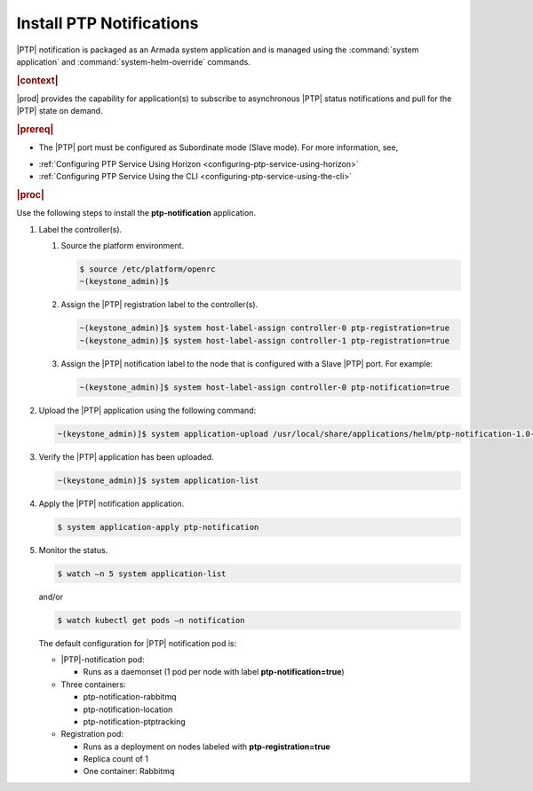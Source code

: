 
.. xqd1614091832213
.. _install-ptp-notifications:

=========================
Install PTP Notifications
=========================

|PTP| notification is packaged as an Armada system application and is managed
using the :command:`system application` and :command:`system-helm-override`
commands.


.. rubric:: |context|


|prod| provides the capability for application\(s\) to subscribe to
asynchronous |PTP| status notifications and pull for the |PTP| state on demand.

.. rubric:: |prereq|


.. _install-ptp-notifications-ul-ydy-ggf-t4b:

-   The |PTP| port must be configured as Subordinate mode \(Slave mode\). For
    more information, see,

.. xbooklink :ref:`|prod-long| System Configuration
    <system-configuration-management-overview>`:


-   :ref:`Configuring PTP Service Using Horizon <configuring-ptp-service-using-horizon>`

-   :ref:`Configuring PTP Service Using the CLI <configuring-ptp-service-using-the-cli>`


.. rubric:: |proc|


Use the following steps to install the **ptp-notification** application.


#.  Label the controller\(s\).


    #.  Source the platform environment.

        .. code-block:: none

            $ source /etc/platform/openrc
            ~(keystone_admin)]$

    #.  Assign the |PTP| registration label to the controller\(s\).

        .. code-block:: none

            ~(keystone_admin)]$ system host-label-assign controller-0 ptp-registration=true
            ~(keystone_admin)]$ system host-label-assign controller-1 ptp-registration=true

    #.  Assign the |PTP| notification label to the node that is configured with
        a Slave |PTP| port. For example:

        .. code-block:: none

            ~(keystone_admin)]$ system host-label-assign controller-0 ptp-notification=true


#.  Upload the |PTP| application using the following command:

    .. code-block:: none

        ~(keystone_admin)]$ system application-upload /usr/local/share/applications/helm/ptp-notification-1.0-26.tgz

#.  Verify the |PTP| application has been uploaded.

    .. code-block:: none

        ~(keystone_admin)]$ system application-list

#.  Apply the |PTP| notification application.

    .. code-block:: none

        $ system application-apply ptp-notification

#.  Monitor the status.

    .. code-block:: none

        $ watch –n 5 system application-list

    and/or

    .. code-block:: none

        $ watch kubectl get pods –n notification

    The default configuration for |PTP| notification pod is:


    -   |PTP|-notification pod:


        -   Runs as a daemonset \(1 pod per node with label **ptp-notification=true**\)


    -   Three containers:


        -   ptp-notification-rabbitmq

        -   ptp-notification-location

        -   ptp-notification-ptptracking


    -   Registration pod:


        -   Runs as a deployment on nodes labeled with **ptp-registration=true**

        -   Replica count of 1

        -   One container: Rabbitmq





